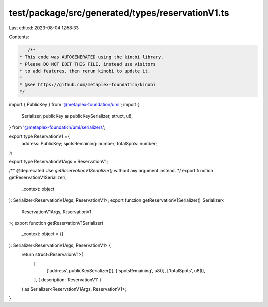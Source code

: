 test/package/src/generated/types/reservationV1.ts
=================================================

Last edited: 2023-08-04 12:58:33

Contents:

.. code-block:: ts

    /**
 * This code was AUTOGENERATED using the kinobi library.
 * Please DO NOT EDIT THIS FILE, instead use visitors
 * to add features, then rerun kinobi to update it.
 *
 * @see https://github.com/metaplex-foundation/kinobi
 */

import { PublicKey } from '@metaplex-foundation/umi';
import {
  Serializer,
  publicKey as publicKeySerializer,
  struct,
  u8,
} from '@metaplex-foundation/umi/serializers';

export type ReservationV1 = {
  address: PublicKey;
  spotsRemaining: number;
  totalSpots: number;
};

export type ReservationV1Args = ReservationV1;

/** @deprecated Use `getReservationV1Serializer()` without any argument instead. */
export function getReservationV1Serializer(
  _context: object
): Serializer<ReservationV1Args, ReservationV1>;
export function getReservationV1Serializer(): Serializer<
  ReservationV1Args,
  ReservationV1
>;
export function getReservationV1Serializer(
  _context: object = {}
): Serializer<ReservationV1Args, ReservationV1> {
  return struct<ReservationV1>(
    [
      ['address', publicKeySerializer()],
      ['spotsRemaining', u8()],
      ['totalSpots', u8()],
    ],
    { description: 'ReservationV1' }
  ) as Serializer<ReservationV1Args, ReservationV1>;
}


